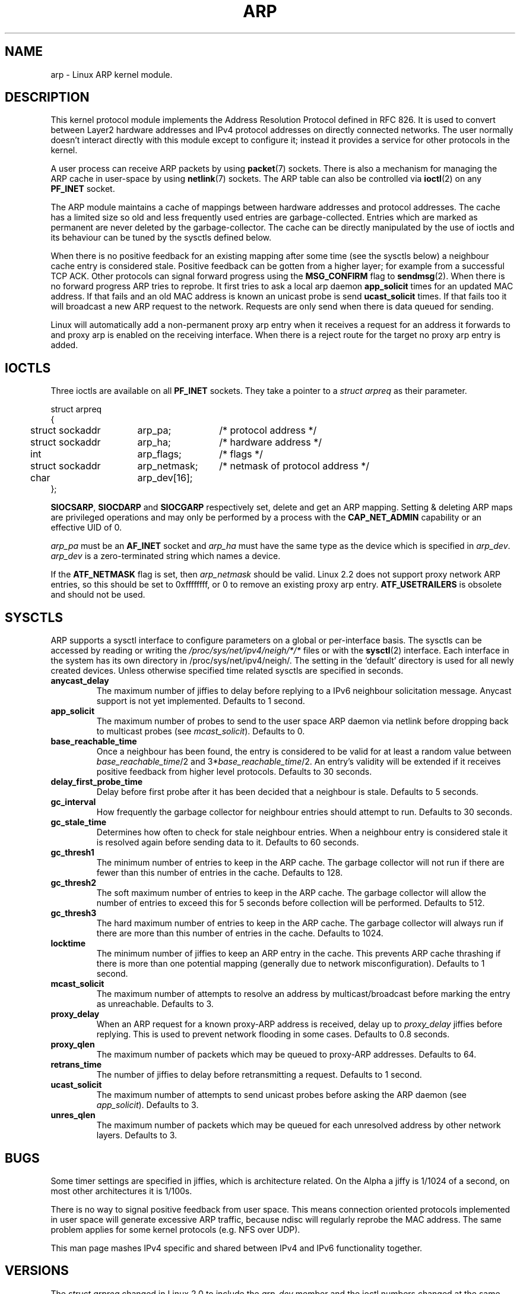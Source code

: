 '\" t
.\" This man page is Copyright (C) 1999 Matthew Wilcox <willy@bofh.ai>.
.\" Permission is granted to distribute possibly modified copies
.\" of this page provided the header is included verbatim,
.\" and in case of nontrivial modification author and date
.\" of the modification is added to the header.
.\" Modified June 1999 Andi Kleen
.\" $Id: arp.7,v 1.10 2000/04/27 19:31:38 ak Exp $
.TH ARP 7 1999-06-03 "Linux Man Page" "Linux Programmer's Manual" 
.SH NAME
arp \- Linux ARP kernel module. 
.SH DESCRIPTION
This kernel protocol module implements the Address Resolution
Protocol defined in RFC\ 826.
It is used to convert between Layer2 hardware addresses
and IPv4 protocol addresses on directly connected networks. 
The user normally doesn't interact directly with this module except to 
configure it; 
instead it provides a service for other protocols in the kernel.

A user process can receive ARP packets by using
.BR packet (7)
sockets.  There is also a mechanism for managing the ARP cache
in user-space by using
.BR netlink (7)
sockets. The ARP table can also be controlled via 
.BR ioctl (2) 
on any 
.B PF_INET 
socket.

The ARP module maintains a cache of mappings between hardware addresses
and protocol addresses.  The cache has a limited size so old and less
frequently used entries are garbage-collected.  Entries which are marked
as permanent are never deleted by the garbage-collector.  The cache can
be directly manipulated by the use of ioctls and its behaviour can be
tuned by the sysctls defined below.  

When there is no positive feedback for an existing mapping after some
time (see the sysctls below) a neighbour cache entry is considered stale.
Positive feedback can be gotten from a higher layer; for example from
a successful TCP ACK. Other protocols can signal forward progress
using the
.B MSG_CONFIRM
flag to
.BR sendmsg (2).
When there is no forward progress ARP tries to reprobe.
It first tries to ask a local arp daemon
.B app_solicit 
times for an updated MAC address.
If that fails and an old MAC address is known an unicast probe is send
.B ucast_solicit
times. If that fails too it will broadcast a new ARP 
request to the network. Requests are only send when there is data queued
for sending. 

Linux will automatically add a non-permanent proxy arp entry when it receives
a request for an address it forwards to and proxy arp is enabled on the 
receiving interface. When there is a reject route for the target
no proxy arp entry is added.

.SH IOCTLS
Three ioctls are available on all 
.B PF_INET
sockets.
They take a pointer to a
.I struct arpreq
as their parameter.

.nf
.ta 4 20 33
struct arpreq
{
	struct sockaddr	arp_pa;	/* protocol address */
	struct sockaddr	arp_ha;	/* hardware address */
	int	arp_flags;	/* flags */
	struct sockaddr	arp_netmask;	/* netmask of protocol address */
	char	arp_dev[16];
};
.fi

.BR SIOCSARP ", " SIOCDARP " and " SIOCGARP
respectively set, delete and get an ARP mapping.
Setting & deleting ARP maps are privileged operations and may
only be performed by a process with the
.B CAP_NET_ADMIN
capability or an effective UID of 0.

.I arp_pa
must be an
.B AF_INET
socket and
.I arp_ha
must have the same type as the device which is specified in
.IR arp_dev .
.I arp_dev
is a zero-terminated string which names a device.

.TS
tab(:) allbox;
c s
l l.
\fIarp_flags\fR
flag:meaning
ATF_COM:Lookup complete
ATF_PERM:Permanent entry
ATF_PUBL:Publish entry
ATF_USETRAILERS:Trailers requested
ATF_NETMASK:Use a netmask
ATF_DONTPUB:Don't answer
.TE

.PP

If the
.B ATF_NETMASK
flag is set, then
.I arp_netmask
should be valid.  
Linux 2.2 does not support proxy network ARP entries, so this
should be set to 0xffffffff, or 0 to remove an existing proxy arp entry. 
.B ATF_USETRAILERS
is obsolete and should not be used.

.SH SYSCTLS
ARP supports a sysctl interface to configure parameters on a global
or per-interface basis.
The sysctls can be accessed by reading or writing the 
.I /proc/sys/net/ipv4/neigh/*/*
files or with the 
.BR sysctl (2)
interface.  Each interface in the system has its own directory in
/proc/sys/net/ipv4/neigh/.
The setting in the `default' directory is used for all newly created devices.
Unless otherwise specified time related sysctls are specified in seconds.
.TP
.B anycast_delay
The maximum number of jiffies to delay before replying to a
IPv6 neighbour solicitation message.
Anycast support is not yet implemented.
Defaults to 1 second.
.TP
.B app_solicit
The maximum number of probes to send to the user space ARP daemon via
netlink before dropping back to multicast probes (see
.IR mcast_solicit ).
Defaults to 0.
.TP
.B base_reachable_time
Once a neighbour has been found, the entry is considered to be valid
for at least a random value between
.IR base_reachable_time "/2 and 3*" base_reachable_time /2.
An entry's validity will be extended if it receives positive feedback
from higher level protocols.
Defaults to 30 seconds.
.TP
.B delay_first_probe_time
Delay before first probe after it has been decided that a neighbour
is stale. 
Defaults to 5 seconds.
.TP
.B gc_interval
How frequently the garbage collector for neighbour entries 
should attempt to run.
Defaults to 30 seconds.
.TP
.B gc_stale_time
Determines how often to check for stale neighbour entries.  When 
a neighbour entry is considered stale it is resolved again before 
sending data to it. 
Defaults to 60 seconds.
.TP
.B gc_thresh1
The minimum number of entries to keep in the ARP cache.
The garbage collector will not run if there are fewer than
this number of entries in the cache.
Defaults to 128.
.TP
.B gc_thresh2
The soft maximum number of entries to keep in the ARP cache.
The garbage collector will allow the number of entries to exceed
this for 5 seconds before collection will be performed.
Defaults to 512.
.TP
.B gc_thresh3
The hard maximum number of entries to keep in the ARP cache.
The garbage collector will always run if there are more than
this number of entries in the cache.
Defaults to 1024.
.TP
.B locktime
The minimum number of jiffies to keep an ARP entry in the cache.
This prevents ARP cache thrashing if there is more than one potential
mapping (generally due to network misconfiguration).
Defaults to 1 second.
.TP
.B mcast_solicit
The maximum number of attempts to resolve an address by multicast/broadcast 
before marking the entry as unreachable.
Defaults to 3.
.TP
.B proxy_delay
When an ARP request for a known proxy-ARP address is received, delay up to
.I proxy_delay
jiffies before replying.
This is used to prevent network flooding in some cases.
Defaults to 0.8 seconds.
.TP
.B proxy_qlen
The maximum number of packets which may be queued to proxy-ARP addresses.
Defaults to 64.
.TP
.B retrans_time
The number of jiffies to delay before retransmitting a request.
Defaults to 1 second.
.TP
.B ucast_solicit
The maximum number of attempts to send unicast probes before asking
the ARP daemon (see
.IR app_solicit ).
Defaults to 3.
.TP
.B unres_qlen
The maximum number of packets which may be queued for each unresolved
address by other network layers.
Defaults to 3.

.SH BUGS
Some timer settings are specified in jiffies, which is architecture related.
On the Alpha a jiffy is 1/1024 of a second, on most other architectures it
is 1/100s.

There is no way to signal positive feedback from user space. This means
connection oriented protocols implemented in user space will generate 
excessive ARP traffic, because ndisc will regularly reprobe the MAC address.
The same problem applies for some kernel protocols (e.g. NFS over UDP).

This man page mashes IPv4 specific and shared between IPv4 and IPv6 
functionality together.

.SH VERSIONS
The
.I struct arpreq
changed in Linux 2.0 to include the
.I arp_dev
member and the ioctl numbers changed at the same time.
Support for the old ioctls was dropped in Linux 2.2.

Support for proxy arp entries for networks (netmask not equal 0xffffffff) 
was dropped in Linux 2.2. It is replaced by automatic proxy arp setup by
the kernel for all reachable hosts on other interfaces (when forwarding and 
proxy arp is enabled for the interface).

The neigh/* sysctls did not exist before Linux 2.2.

.SH "SEE ALSO"
.BR capabilities (7),
.BR ip (7)
.PP
RFC\ 826 for a description of ARP.
.br
RFC\ 2461 for a description of IPv6 neighbour discovery and the base
algorithms used.
.LP
Linux 2.2+ IPv4 ARP uses the IPv6 algorithms when applicable.
